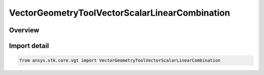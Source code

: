VectorGeometryToolVectorScalarLinearCombination
===============================================

.. py:class:: ansys.stk.core.vgt.VectorGeometryToolVectorScalarLinearCombination

   Bases: py:obj:`~ansys.stk.core.vgt.IVectorGeometryToolVectorScalarLinearCombination`, py:obj:`~ansys.stk.core.vgt.IAnalysisWorkbenchComponent`, py:obj:`~ansys.stk.core.vgt.ITimeToolTimeProperties`, py:obj:`~ansys.stk.core.vgt.IVectorGeometryToolVector`

   Linear combination of two input vectors using scalars.

.. py:currentmodule:: VectorGeometryToolVectorScalarLinearCombination

Overview
--------


Import detail
-------------

.. code-block:: python

    from ansys.stk.core.vgt import VectorGeometryToolVectorScalarLinearCombination



